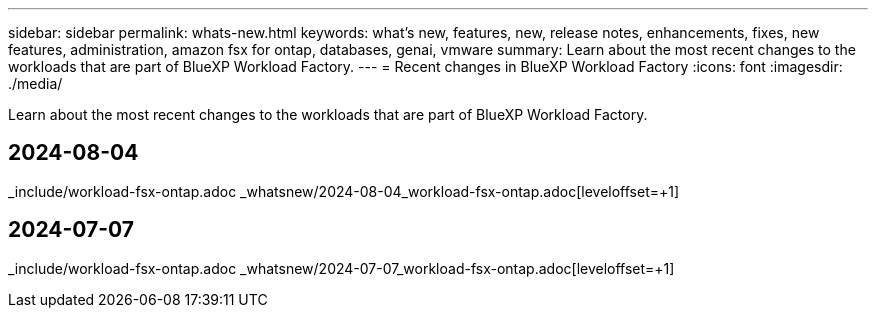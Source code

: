 ---
sidebar: sidebar
permalink: whats-new.html
keywords: what's new, features, new, release notes, enhancements, fixes, new features, administration, amazon fsx for ontap, databases, genai, vmware
summary: Learn about the most recent changes to the workloads that are part of BlueXP Workload Factory.  
---
= Recent changes in BlueXP Workload Factory
:icons: font
:imagesdir: ./media/

[.lead]
Learn about the most recent changes to the workloads that are part of BlueXP Workload Factory. 

//end local content 

## 2024-08-04
_include/workload-fsx-ontap.adoc
_whatsnew/2024-08-04_workload-fsx-ontap.adoc[leveloffset=+1]

## 2024-07-07
_include/workload-fsx-ontap.adoc
_whatsnew/2024-07-07_workload-fsx-ontap.adoc[leveloffset=+1]
